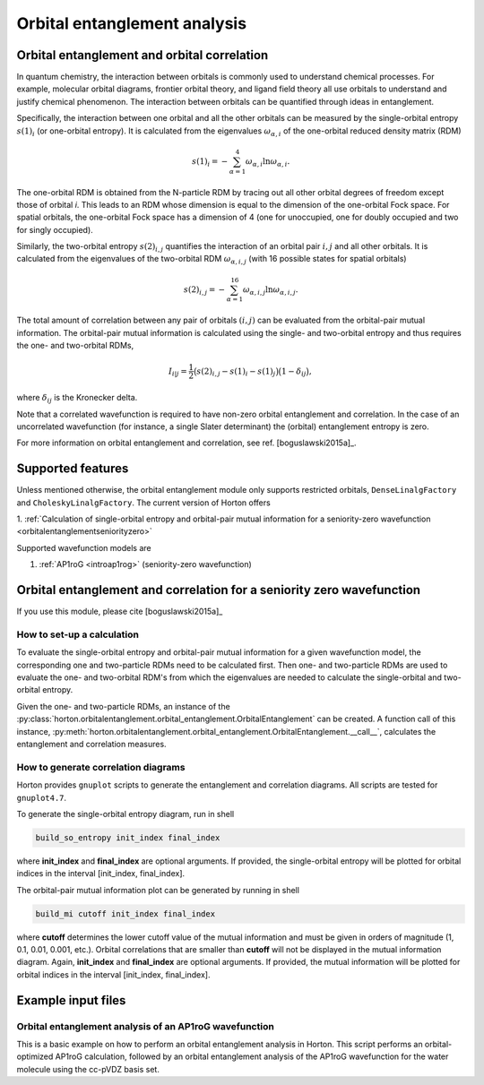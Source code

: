 Orbital entanglement analysis
#############################

.. _orbitalentanglement:

Orbital entanglement and orbital correlation
============================================

In quantum chemistry, the interaction between orbitals is commonly used to
understand chemical processes. For example, molecular orbital diagrams, frontier
orbital theory, and ligand field theory all use orbitals to understand and justify
chemical phenomenon. The interaction between orbitals can be quantified through
ideas in entanglement.

Specifically, the interaction between one orbital and all the other orbitals can be
measured by the single-orbital entropy :math:`s(1)_i` (or one-orbital entropy).
It is calculated from the eigenvalues :math:`\omega_{\alpha,i}` of the
one-orbital reduced density matrix (RDM)

.. math::

    s(1)_i = -\sum_{\alpha=1}^4 \omega_{\alpha,i}\ln \omega_{\alpha,i}.

The one-orbital RDM is obtained from the N-particle RDM by tracing out all
other orbital degrees of freedom except those of orbital *i*. This leads to an
RDM whose dimension is equal to the dimension of the one-orbital Fock space. For
spatial orbitals, the one-orbital Fock space has a dimension of 4 (one for unoccupied,
one for doubly occupied and two for singly occupied).

Similarly, the two-orbital entropy :math:`s(2)_{i,j}` quantifies the interaction
of an orbital pair :math:`i,j` and all other orbitals. It is calculated from the
eigenvalues of the two-orbital RDM :math:`\omega_{\alpha, i, j}` (with 16
possible states for spatial orbitals)

.. math::

    s(2)_{i,j} =-\sum_{\alpha=1}^{16} \omega_{\alpha, i, j} \ln \omega_{\alpha, i, j}.

The total amount of correlation between any pair of orbitals :math:`(i,j)` can
be evaluated from the orbital-pair mutual information. The orbital-pair mutual
information is calculated using the single- and two-orbital entropy and thus
requires the one- and two-orbital RDMs,

.. math::

    I_{i|j} = \frac{1}{2} \big(s(2)_{i,j} - s(1)_{i} - s(1)_{j} \big) \big(1 - \delta_{ij}\big),

where :math:`\delta_{ij}` is the Kronecker delta.

Note that a correlated wavefunction is required to have non-zero orbital entanglement
and correlation. In the case of an uncorrelated wavefunction (for instance, a
single Slater determinant) the (orbital) entanglement entropy is zero.

For more information on orbital entanglement and correlation, see ref. [boguslawski2015a]_.


Supported features
==================

Unless mentioned otherwise, the orbital entanglement module only supports restricted
orbitals, ``DenseLinalgFactory`` and ``CholeskyLinalgFactory``. The current
version of Horton offers

1. :ref:`Calculation of single-orbital entropy and orbital-pair mutual
information for a seniority-zero wavefunction <orbitalentanglementseniorityzero>`

Supported wavefunction models are

1. :ref:`AP1roG <introap1rog>` (seniority-zero wavefunction)


.. _orbitalentanglementseniorityzero:

Orbital entanglement and correlation for a seniority zero wavefunction
======================================================================

If you use this module, please cite [boguslawski2015a]_

How to set-up a calculation
---------------------------

To evaluate the single-orbital entropy and orbital-pair mutual information for a
given wavefunction model, the corresponding one and two-particle RDMs need to be calculated
first. Then one- and two-particle RDMs are used to evaluate the one- and two-orbital RDM's
from which the eigenvalues are needed to calculate the single-orbital and
two-orbital entropy.

Given the one- and two-particle RDMs, an instance of the
:py:class:`horton.orbitalentanglement.orbital_entanglement.OrbitalEntanglement`
can be created. A function call of this instance,
:py:meth:`horton.orbitalentanglement.orbital_entanglement.OrbitalEntanglement.__call__`,
calculates the entanglement and correlation measures.


How to generate correlation diagrams
------------------------------------

Horton provides ``gnuplot`` scripts to generate the entanglement and correlation
diagrams. All scripts are tested for ``gnuplot4.7``.

To generate the single-orbital entropy diagram, run in shell

.. code-block:: bash

    build_so_entropy init_index final_index

where **init_index** and **final_index** are optional arguments. If provided,
the single-orbital entropy will be plotted for orbital indices in the interval
[init_index, final_index].

The orbital-pair mutual information plot can be generated by running in shell

.. code-block:: bash

    build_mi cutoff init_index final_index

where **cutoff** determines the lower cutoff value of the mutual information and must
be given in orders of magnitude (1, 0.1, 0.01, 0.001, etc.). Orbital correlations
that are smaller than **cutoff** will not be displayed in the mutual information
diagram. Again, **init_index** and **final_index** are optional arguments.
If provided, the mutual information will be plotted for orbital indices in the
interval [init_index, final_index].


Example input files
===================

Orbital entanglement analysis of an AP1roG wavefunction
-------------------------------------------------------

This is a basic example on how to perform an orbital entanglement analysis in
Horton. This script performs an orbital-optimized AP1roG calculation, followed
by an orbital entanglement analysis of the AP1roG wavefunction for the water
molecule using the cc-pVDZ basis set.

.. literalinclude :: ../data/examples/orbitalentanglement/water.py
    :caption: data/examples/orbitalentanglement/water.py
    :lines: 2-
